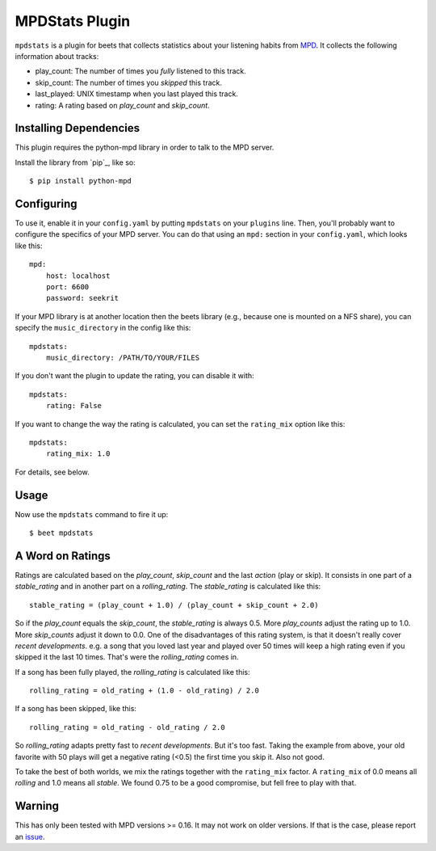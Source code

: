 MPDStats Plugin
================

``mpdstats`` is a plugin for beets that collects statistics about your listening
habits from `MPD`_.  It collects the following information about tracks:

* play_count: The number of times you *fully* listened to this track.
* skip_count: The number of times you *skipped* this track.
* last_played:  UNIX timestamp when you last played this track.
* rating: A rating based on *play_count* and *skip_count*.

.. _MPD: http://mpd.wikia.com/wiki/Music_Player_Daemon_Wiki

Installing Dependencies
-----------------------

This plugin requires the python-mpd library in order to talk to the MPD
server.

Install the library from `pip`_, like so::

    $ pip install python-mpd

Configuring
-----------

To use it, enable it in your ``config.yaml`` by putting ``mpdstats`` on your
``plugins`` line. Then, you'll probably want to configure the specifics of
your MPD server. You can do that using an ``mpd:`` section in your
``config.yaml``, which looks like this::

    mpd:
        host: localhost
        port: 6600
        password: seekrit

If your MPD library is at another location then the beets library (e.g.,
because one is mounted on a NFS share), you can specify the
``music_directory`` in the config like this::

    mpdstats:
        music_directory: /PATH/TO/YOUR/FILES

If you don't want the plugin to update the rating, you can disable it with::

    mpdstats:
        rating: False

If you want to change the way the rating is calculated, you can set the
``rating_mix`` option like this::

    mpdstats:
        rating_mix: 1.0

For details, see below.


Usage
-----

Now use the ``mpdstats`` command to fire it up::

    $ beet mpdstats


A Word on Ratings
-----------------

Ratings are calculated based on the *play_count*, *skip_count* and the last
*action* (play or skip).  It consists in one part of a *stable_rating* and in
another part on a *rolling_rating*.  The *stable_rating* is calculated like
this::

    stable_rating = (play_count + 1.0) / (play_count + skip_count + 2.0)

So if the *play_count* equals the *skip_count*, the *stable_rating* is always
0.5.  More *play_counts* adjust the rating up to 1.0.  More *skip_counts*
adjust it down to 0.0.  One of the disadvantages of this rating system, is
that it doesn't really cover *recent developments*.  e.g. a song that you
loved last year and played over 50 times will keep a high rating even if you
skipped it the last 10 times.  That's were the *rolling_rating* comes in.

If a song has been fully played, the *rolling_rating* is calculated like
this::

    rolling_rating = old_rating + (1.0 - old_rating) / 2.0

If a song has been skipped, like this::

    rolling_rating = old_rating - old_rating / 2.0

So *rolling_rating* adapts pretty fast to *recent developments*.  But it's too
fast.  Taking the example from above, your old favorite with 50 plays will get
a negative rating (<0.5) the first time you skip it.  Also not good.

To take the best of both worlds, we mix the ratings together with the
``rating_mix`` factor.  A ``rating_mix`` of 0.0 means all
*rolling* and 1.0 means all *stable*.  We found 0.75 to be a good compromise,
but fell free to play with that.


Warning
-------

This has only been tested with MPD versions >= 0.16.  It may not work
on older versions.  If that is the case, please report an `issue`_.

.. _issue: https://github.com/sampsyo/beets/issues
